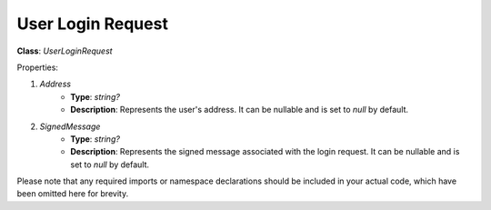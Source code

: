 User Login Request
==================

**Class**: `UserLoginRequest`

Properties:

1. `Address`
    * **Type**: `string?`
    * **Description**: Represents the user's address. It can be nullable and is set to `null` by default.

2. `SignedMessage`
    * **Type**: `string?`
    * **Description**: Represents the signed message associated with the login request. It can be nullable and is set to `null` by default.

Please note that any required imports or namespace declarations should be included in your actual code, which have been omitted here for brevity.
